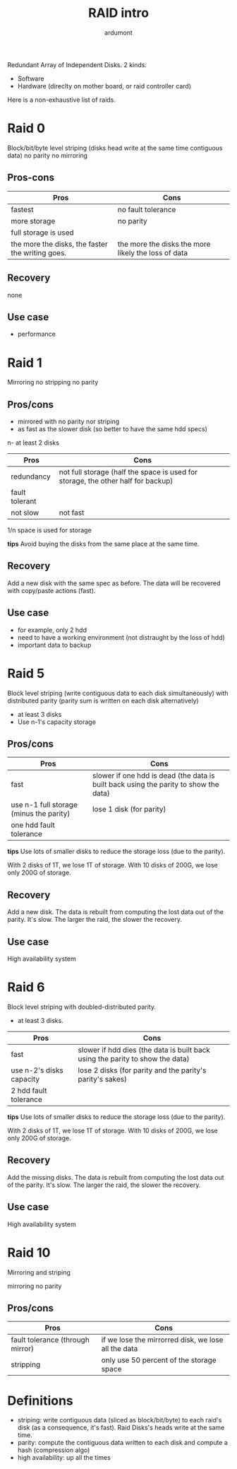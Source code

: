 #+title: RAID intro
#+author: ardumont

Redundant Array of Independent Disks.
2 kinds:
- Software
- Hardware (direclty on mother board, or raid controller card)

Here is a non-exhaustive list of raids.

* Raid 0

Block/bit/byte level striping (disks head write at the same time contiguous data)
no parity
no mirroring

** Pros-cons

|--------------------------------------------------+-----------------------------------------------------|
| Pros                                             | Cons                                                |
|--------------------------------------------------+-----------------------------------------------------|
| fastest                                          | no fault tolerance                                  |
| more storage                                     | no parity                                           |
| full storage is used                             |                                                     |
| the more the disks, the faster the writing goes. | the more the disks the more likely the loss of data |
|--------------------------------------------------+-----------------------------------------------------|

** Recovery

none

** Use case

- performance

* Raid 1

Mirroring
no stripping
no parity

** Pros/cons

- mirrored with no parity nor striping
- as fast as the slower disk (so better to have the same hdd specs)
n- at least 2 disks

|----------------+----------------------------------------------------------------------------------|
| Pros           | Cons                                                                             |
|----------------+----------------------------------------------------------------------------------|
| redundancy     | not full storage (half the space is used for storage, the other half for backup) |
| fault tolerant |                                                                                  |
| not slow       | not fast                                                                         |
|----------------+----------------------------------------------------------------------------------|

1/n space is used for storage

*tips*
Avoid buying the disks from the same place at the same time.

** Recovery

Add a new disk with the same spec as before.
The data will be recovered with copy/paste actions (fast).

** Use case

- for example, only 2 hdd
- need to have a working environment (not distraught by the loss of hdd)
- important data to backup

* Raid 5

Block level striping (write contiguous data to each disk simultaneously) with distributed parity (parity sum is written on each disk alternatively)

- at least 3 disks
- Use n-1's capacity storage

** Pros/cons

|-----------------------------------------+--------------------------------------------------------------------------------------|
| Pros                                    | Cons                                                                                 |
|-----------------------------------------+--------------------------------------------------------------------------------------|
| fast                                    | slower if one hdd is dead (the data is built back using the parity to show the data) |
| use n-1 full storage (minus the parity) | lose 1 disk (for parity)                                                             |
| one hdd fault tolerance                 |                                                                                      |
|-----------------------------------------+--------------------------------------------------------------------------------------|

*tips*
Use lots of smaller disks to reduce the storage loss (due to the parity).

With 2 disks of 1T, we lose 1T of storage.
With 10 disks of 200G, we lose only 200G of storage.

** Recovery

Add a new disk.
The data is rebuilt from computing the lost data out of the parity.
It's slow. The larger the raid, the slower the recovery.

** Use case

High availability system

* Raid 6

Block level striping with doubled-distributed parity.

- at least 3 disks.

|--------------------------+-------------------------------------------------------------------------------|
| Pros                     | Cons                                                                          |
|--------------------------+-------------------------------------------------------------------------------|
| fast                     | slower if hdd dies (the data is built back using the parity to show the data) |
| use n-2's disks capacity | lose 2 disks (for parity and the parity's parity's sakes)                     |
| 2 hdd fault tolerance    |                                                                               |
|--------------------------+-------------------------------------------------------------------------------|

*tips*
Use lots of smaller disks to reduce the storage loss (due to the parity).

With 2 disks of 1T, we lose 1T of storage.
With 10 disks of 200G, we lose only 200G of storage.

** Recovery

Add the missing disks.
The data is rebuilt from computing the lost data out of the parity.
It's slow. The larger the raid, the slower the recovery.

** Use case
High availability system

* Raid 10
Mirroring and striping

mirroring
no parity

** Pros/cons

|----------------------------------+-----------------------------------------------------|
| Pros                             | Cons                                                |
|----------------------------------+-----------------------------------------------------|
| fault tolerance (through mirror) | if we lose the mirrorred disk, we lose all the data |
| stripping                        | only use 50 percent of the storage space            |
|----------------------------------+-----------------------------------------------------|

* Definitions

- striping: write contiguous data (sliced as block/bit/byte) to each raid's disk (as a consequence, it's fast). Raid Disks's heads write at the same time.
- parity: compute the contiguous data written to each disk and compute a hash (compression algo)
- high availability: up all the times
